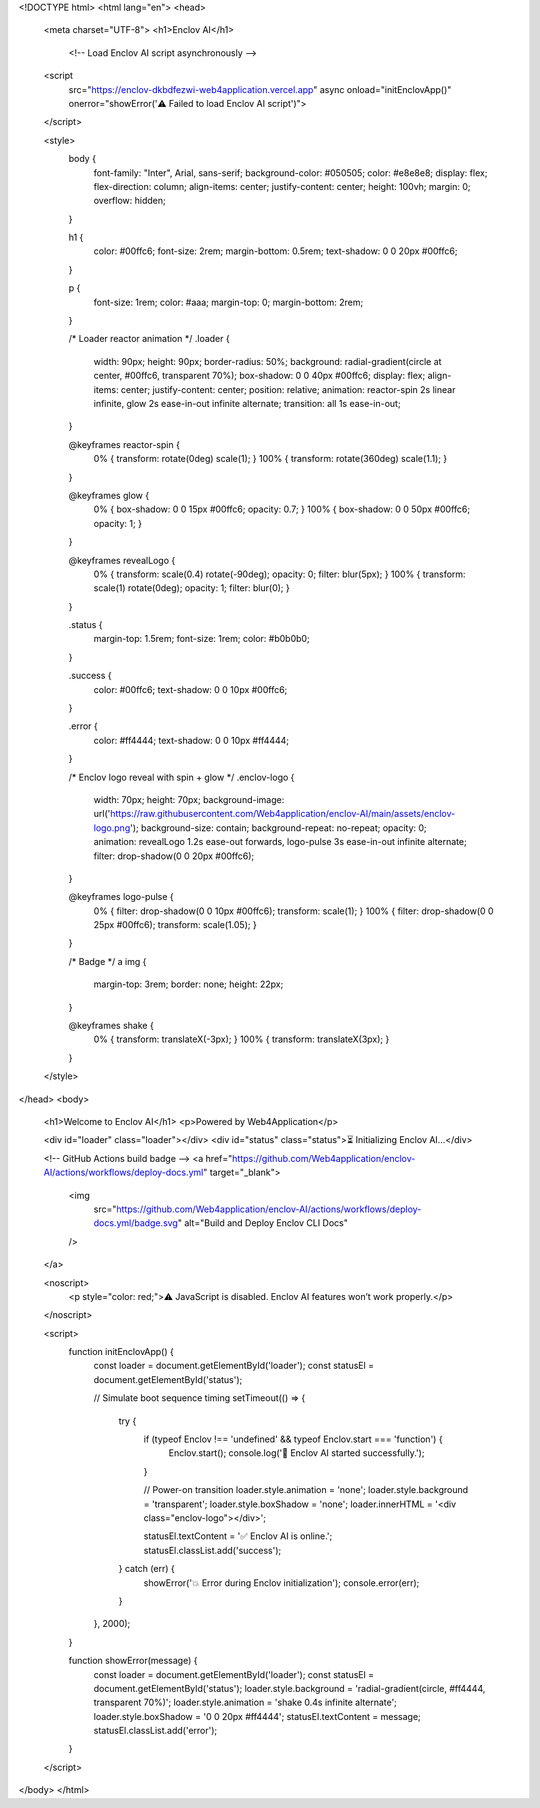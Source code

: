 <!DOCTYPE html>
<html lang="en">
<head>
  <meta charset="UTF-8">
  <h1>Enclov AI</h1>
    <!-- Load Enclov AI script asynchronously -->
  <script 
    src="https://enclov-dkbdfezwi-web4application.vercel.app"
    async
    onload="initEnclovApp()"
    onerror="showError('⚠️ Failed to load Enclov AI script')">
  </script>

  <style>
    body {
      font-family: "Inter", Arial, sans-serif;
      background-color: #050505;
      color: #e8e8e8;
      display: flex;
      flex-direction: column;
      align-items: center;
      justify-content: center;
      height: 100vh;
      margin: 0;
      overflow: hidden;
    }

    h1 {
      color: #00ffc6;
      font-size: 2rem;
      margin-bottom: 0.5rem;
      text-shadow: 0 0 20px #00ffc6;
    }

    p {
      font-size: 1rem;
      color: #aaa;
      margin-top: 0;
      margin-bottom: 2rem;
    }

    /* Loader reactor animation */
    .loader {
      width: 90px;
      height: 90px;
      border-radius: 50%;
      background: radial-gradient(circle at center, #00ffc6, transparent 70%);
      box-shadow: 0 0 40px #00ffc6;
      display: flex;
      align-items: center;
      justify-content: center;
      position: relative;
      animation: reactor-spin 2s linear infinite, glow 2s ease-in-out infinite alternate;
      transition: all 1s ease-in-out;
    }

    @keyframes reactor-spin {
      0% { transform: rotate(0deg) scale(1); }
      100% { transform: rotate(360deg) scale(1.1); }
    }

    @keyframes glow {
      0% { box-shadow: 0 0 15px #00ffc6; opacity: 0.7; }
      100% { box-shadow: 0 0 50px #00ffc6; opacity: 1; }
    }

    @keyframes revealLogo {
      0% { transform: scale(0.4) rotate(-90deg); opacity: 0; filter: blur(5px); }
      100% { transform: scale(1) rotate(0deg); opacity: 1; filter: blur(0); }
    }

    .status {
      margin-top: 1.5rem;
      font-size: 1rem;
      color: #b0b0b0;
    }

    .success {
      color: #00ffc6;
      text-shadow: 0 0 10px #00ffc6;
    }

    .error {
      color: #ff4444;
      text-shadow: 0 0 10px #ff4444;
    }

    /* Enclov logo reveal with spin + glow */
    .enclov-logo {
      width: 70px;
      height: 70px;
      background-image: url('https://raw.githubusercontent.com/Web4application/enclov-AI/main/assets/enclov-logo.png');
      background-size: contain;
      background-repeat: no-repeat;
      opacity: 0;
      animation: revealLogo 1.2s ease-out forwards, logo-pulse 3s ease-in-out infinite alternate;
      filter: drop-shadow(0 0 20px #00ffc6);
    }

    @keyframes logo-pulse {
      0% { filter: drop-shadow(0 0 10px #00ffc6); transform: scale(1); }
      100% { filter: drop-shadow(0 0 25px #00ffc6); transform: scale(1.05); }
    }

    /* Badge */
    a img {
      margin-top: 3rem;
      border: none;
      height: 22px;
    }

    @keyframes shake {
      0% { transform: translateX(-3px); }
      100% { transform: translateX(3px); }
    }
  </style>
</head>
<body>
  <h1>Welcome to Enclov AI</h1>
  <p>Powered by Web4Application</p>

  <div id="loader" class="loader"></div>
  <div id="status" class="status">⏳ Initializing Enclov AI...</div>

  <!-- GitHub Actions build badge -->
  <a href="https://github.com/Web4application/enclov-AI/actions/workflows/deploy-docs.yml" target="_blank">
    <img 
      src="https://github.com/Web4application/enclov-AI/actions/workflows/deploy-docs.yml/badge.svg" 
      alt="Build and Deploy Enclov CLI Docs" 
    />
  </a>

  <noscript>
    <p style="color: red;">⚠️ JavaScript is disabled. Enclov AI features won’t work properly.</p>
  </noscript>

  <script>
    function initEnclovApp() {
      const loader = document.getElementById('loader');
      const statusEl = document.getElementById('status');

      // Simulate boot sequence timing
      setTimeout(() => {
        try {
          if (typeof Enclov !== 'undefined' && typeof Enclov.start === 'function') {
            Enclov.start();
            console.log('🚀 Enclov AI started successfully.');
          }

          // Power-on transition
          loader.style.animation = 'none';
          loader.style.background = 'transparent';
          loader.style.boxShadow = 'none';
          loader.innerHTML = '<div class="enclov-logo"></div>';

          statusEl.textContent = '✅ Enclov AI is online.';
          statusEl.classList.add('success');
        } catch (err) {
          showError('💥 Error during Enclov initialization');
          console.error(err);
        }
      }, 2000);
    }

    function showError(message) {
      const loader = document.getElementById('loader');
      const statusEl = document.getElementById('status');
      loader.style.background = 'radial-gradient(circle, #ff4444, transparent 70%)';
      loader.style.animation = 'shake 0.4s infinite alternate';
      loader.style.boxShadow = '0 0 20px #ff4444';
      statusEl.textContent = message;
      statusEl.classList.add('error');
    }
  </script>
</body>
</html>
